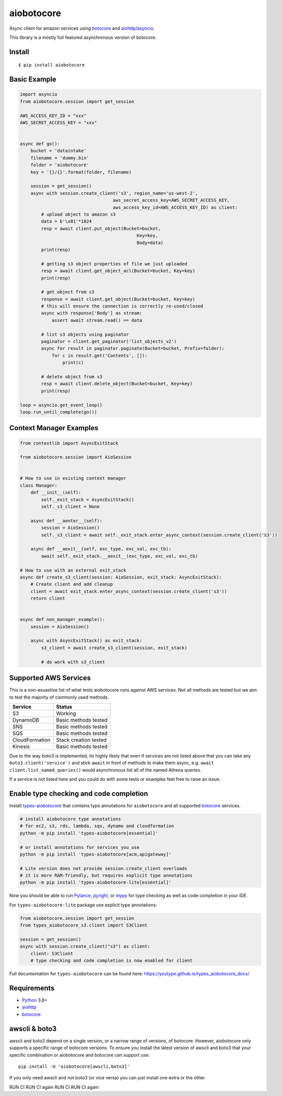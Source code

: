 aiobotocore
===========
.. |ci badge| image:: https://github.com/aio-libs/aiobotocore/actions/workflows/ci-cd.yml/badge.svg?branch=master
    :target: https://github.com/aio-libs/aiobotocore/actions/workflows/ci-cd.yml
    :alt: CI status of master branch
.. |pre-commit badge| image:: https://results.pre-commit.ci/badge/github/aio-libs/aiobotocore/master.svg
    :target: https://results.pre-commit.ci/latest/github/aio-libs/aiobotocore/master
    :alt: pre-commit.ci status
.. |coverage badge| image:: https://codecov.io/gh/aio-libs/aiobotocore/branch/master/graph/badge.svg
    :target: https://codecov.io/gh/aio-libs/aiobotocore
    :alt: Coverage status on master branch
.. |docs badge| image:: https://readthedocs.org/projects/aiobotocore/badge/?version=latest
    :target: https://aiobotocore.readthedocs.io/en/latest/?badge=latest
    :alt: Documentation Status
.. |pypi badge| image:: https://img.shields.io/pypi/v/aiobotocore.svg
    :target: https://pypi.python.org/pypi/aiobotocore
    :alt: Latest version on pypi
.. |gitter badge| image:: https://badges.gitter.im/Join%20Chat.svg
    :target: https://gitter.im/aio-libs/aiobotocore
    :alt: Chat on Gitter
.. |pypi downloads badge| image:: https://img.shields.io/pypi/dm/aiobotocore.svg?label=PyPI%20downloads
    :target: https://pypi.org/project/aiobotocore/
    :alt: Downloads Last Month
.. |conda badge| image:: https://img.shields.io/conda/dn/conda-forge/aiobotocore.svg?label=Conda%20downloads
    :target: https://anaconda.org/conda-forge/aiobotocore
    :alt: Conda downloads
.. |stackoverflow badge| image:: https://img.shields.io/badge/stackoverflow-Ask%20questions-blue.svg
    :target: https://stackoverflow.com/questions/tagged/aiobotocore
    :alt: Stack Overflow

|ci badge| |pre-commit badge| |coverage badge| |docs badge| |pypi badge| |gitter badge| |pypi downloads badge| |conda badge| |stackoverflow badge|

Async client for amazon services using botocore_ and aiohttp_/asyncio_.

This library is a mostly full featured asynchronous version of botocore.


Install
-------
::

    $ pip install aiobotocore


Basic Example
-------------

.. code:: python

    import asyncio
    from aiobotocore.session import get_session

    AWS_ACCESS_KEY_ID = "xxx"
    AWS_SECRET_ACCESS_KEY = "xxx"


    async def go():
        bucket = 'dataintake'
        filename = 'dummy.bin'
        folder = 'aiobotocore'
        key = '{}/{}'.format(folder, filename)

        session = get_session()
        async with session.create_client('s3', region_name='us-west-2',
                                       aws_secret_access_key=AWS_SECRET_ACCESS_KEY,
                                       aws_access_key_id=AWS_ACCESS_KEY_ID) as client:
            # upload object to amazon s3
            data = b'\x01'*1024
            resp = await client.put_object(Bucket=bucket,
                                                Key=key,
                                                Body=data)
            print(resp)

            # getting s3 object properties of file we just uploaded
            resp = await client.get_object_acl(Bucket=bucket, Key=key)
            print(resp)

            # get object from s3
            response = await client.get_object(Bucket=bucket, Key=key)
            # this will ensure the connection is correctly re-used/closed
            async with response['Body'] as stream:
                assert await stream.read() == data

            # list s3 objects using paginator
            paginator = client.get_paginator('list_objects_v2')
            async for result in paginator.paginate(Bucket=bucket, Prefix=folder):
                for c in result.get('Contents', []):
                    print(c)

            # delete object from s3
            resp = await client.delete_object(Bucket=bucket, Key=key)
            print(resp)

    loop = asyncio.get_event_loop()
    loop.run_until_complete(go())



Context Manager Examples
------------------------

.. code:: python

    from contextlib import AsyncExitStack

    from aiobotocore.session import AioSession


    # How to use in existing context manager
    class Manager:
        def __init__(self):
            self._exit_stack = AsyncExitStack()
            self._s3_client = None

        async def __aenter__(self):
            session = AioSession()
            self._s3_client = await self._exit_stack.enter_async_context(session.create_client('s3'))

        async def __aexit__(self, exc_type, exc_val, exc_tb):
            await self._exit_stack.__aexit__(exc_type, exc_val, exc_tb)

    # How to use with an external exit_stack
    async def create_s3_client(session: AioSession, exit_stack: AsyncExitStack):
        # Create client and add cleanup
        client = await exit_stack.enter_async_context(session.create_client('s3'))
        return client


    async def non_manager_example():
        session = AioSession()

        async with AsyncExitStack() as exit_stack:
            s3_client = await create_s3_client(session, exit_stack)

            # do work with s3_client



Supported AWS Services
----------------------

This is a non-exuastive list of what tests aiobotocore runs against AWS services. Not all methods are tested but we aim to test the majority of
commonly used methods.

+----------------+-----------------------+
| Service        | Status                |
+================+=======================+
| S3             | Working               |
+----------------+-----------------------+
| DynamoDB       | Basic methods tested  |
+----------------+-----------------------+
| SNS            | Basic methods tested  |
+----------------+-----------------------+
| SQS            | Basic methods tested  |
+----------------+-----------------------+
| CloudFormation | Stack creation tested |
+----------------+-----------------------+
| Kinesis        | Basic methods tested  |
+----------------+-----------------------+

Due to the way boto3 is implemented, its highly likely that even if services are not listed above that you can take any ``boto3.client('service')`` and
stick ``await`` in front of methods to make them async, e.g. ``await client.list_named_queries()`` would asynchronous list all of the named Athena queries.

If a service is not listed here and you could do with some tests or examples feel free to raise an issue.


Enable type checking and code completion
----------------------------------------

Install types-aiobotocore_ that contains type annotations for ``aiobotocore``
and all supported botocore_ services.

.. code:: bash

    # install aiobotocore type annotations
    # for ec2, s3, rds, lambda, sqs, dynamo and cloudformation
    python -m pip install 'types-aiobotocore[essential]'

    # or install annotations for services you use
    python -m pip install 'types-aiobotocore[acm,apigateway]'

    # Lite version does not provide session.create_client overloads
    # it is more RAM-friendly, but requires explicit type annotations
    python -m pip install 'types-aiobotocore-lite[essential]'

Now you should be able to run Pylance_, pyright_, or mypy_ for type checking
as well as code completion in your IDE.

For ``types-aiobotocore-lite`` package use explicit type annotations:

.. code:: python

    from aiobotocore.session import get_session
    from types_aiobotocore_s3.client import S3Client

    session = get_session()
    async with session.create_client("s3") as client:
        client: S3Client
        # type checking and code completion is now enabled for client


Full documentation for ``types-aiobotocore`` can be found here: https://youtype.github.io/types_aiobotocore_docs/


Requirements
------------
* Python_ 3.8+
* aiohttp_
* botocore_

.. _Python: https://www.python.org
.. _asyncio: https://docs.python.org/3/library/asyncio.html
.. _botocore: https://github.com/boto/botocore
.. _aiohttp: https://github.com/aio-libs/aiohttp
.. _types-aiobotocore: https://youtype.github.io/types_aiobotocore_docs/
.. _Pylance: https://marketplace.visualstudio.com/items?itemName=ms-python.vscode-pylance
.. _pyright: https://github.com/microsoft/pyright
.. _mypy: http://mypy-lang.org/

awscli & boto3
--------------

awscli and boto3 depend on a single version, or a narrow range of versions, of botocore.
However, aiobotocore only supports a specific range of botocore versions. To ensure you
install the latest version of awscli and boto3 that your specific combination or
aiobotocore and botocore can support use::

    pip install -U 'aiobotocore[awscli,boto3]'

If you only need awscli and not boto3 (or vice versa) you can just install one extra or
the other.

RUN CI
RUN CI again
RUN CI
RUN CI again
